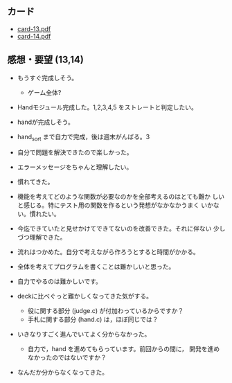 ** カード

   - [[http://wiki.cis.iwate-u.ac.jp/~suzuki/Documents/prog2015/card-13.pdf][card-13.pdf]]
   - [[http://wiki.cis.iwate-u.ac.jp/~suzuki/Documents/prog2015/card-14.pdf][card-14.pdf]]


** 感想・要望 (13,14)

   - もうすぐ完成しそう。 
     - ゲーム全体?
   - Handモジュール完成した。1,2,3,4,5 をストレートと判定したい。
   - handが完成しそう。
   - hand_sort まで自力で完成，後は週末がんばる。3

   - 自分で問題を解決できたので楽しかった。
   - エラーメッセージをちゃんと理解したい。
   - 慣れてきた。
   - 機能を考えてどのような関数が必要なのかを全部考えるのはとても難か
     しいと感じる。特にテスト用の関数を作るという発想がなかなかうまく
     いかない。慣れたい。
   - 今迄できていたと見せかけてできてないのを改善できた。それに伴ない
     少しづつ理解できた。
   - 流れはつかめた。自分で考えながら作ろうとすると時間がかかる。
   - 全体を考えてプログラムを書くことは難かしいと思った。
   - 自力でやるのは難かしいです。

   - deckに比べぐっと難かしくなってきた気がする。
     - 役に関する部分 (judge.c) が付加わっているからですか？
     - 手札に関する部分 (hand.c) は，ほぼ同じでは？

   - いきなりすごく進んでいてよく分からなかった。
     - 自力で，hand を進めてもらっています。前回からの間に，
       開発を進めなかったのではないですか？
   - なんだか分からなくなってきた。





     



   



